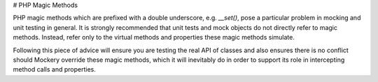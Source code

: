 # PHP Magic Methods

PHP magic methods which are prefixed with a double underscore, e.g. `__set()`, pose
a particular problem in mocking and unit testing in general. It is strongly
recommended that unit tests and mock objects do not directly refer to magic
methods. Instead, refer only to the virtual methods and properties these magic
methods simulate.

Following this piece of advice will ensure you are testing the real API of classes
and also ensures there is no conflict should Mockery override these magic methods,
which it will inevitably do in order to support its role in intercepting method
calls and properties.
